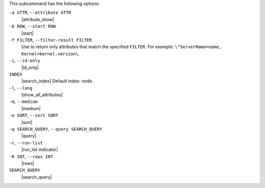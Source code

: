 .. The contents of this file may be included in multiple topics (using the includes directive).
.. The contents of this file should be modified in a way that preserves its ability to appear in multiple topics.


This subcommand has the following options:

``-a ATTR``, ``--attribute ATTR``
   |attribute_show|

``-b ROW``, ``--start ROW``
   |start|

``-f FILTER``, ``--filter-result FILTER``
   Use to return only attributes that match the specified ``FILTER``. For example: ``\"ServerName=name, Kernel=kernel.version\``.

``-i``, ``--id-only``
   |id_only|

``INDEX``
   |search_index| Default index: ``node``.

``-l``, ``--long``
   |show_all_attributes|

``-m``, ``--medium``
   |medium|

``-o SORT``, ``--sort SORT``
   |sort|

``-q SEARCH_QUERY``, ``--query SEARCH_QUERY``
   |query|

``-r``, ``--run-list``
   |run_list indicator|

``-R INT``, ``--rows INT``
   |rows|

``SEARCH_QUERY``
   |search_query|
